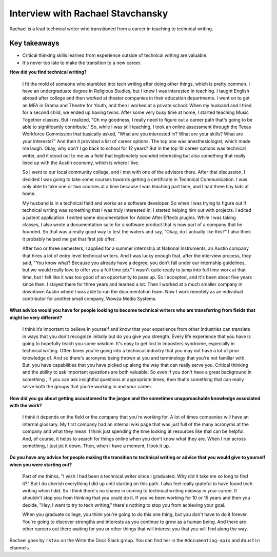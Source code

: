 Interview with Rachael Stavchansky
=========================

Rachael is a lead technical writer who transitioned from a career in teaching to technical writing. 

Key takeaways
--------------------

* Critical thinking skills learned from experience outside of technical writing are valuable.
* It's never too late to make the transition to a new career.

**How did you find technical writing?**

    I fit the mold of someone who stumbled into tech writing after doing other things, which is pretty common. I have an undergraduate
    degree in Religious Studies, but I knew I was interested in teaching. I taught English abroad after college and then worked at
    theater companies in their education departments. I went on to get an MFA in Drama and Theatre for Youth, and then I worked at a 
    private school. When my husband and I tried for a second child, we ended up having twins. After some very busy time at home, I
    started teaching Music Together classes. But I realized, "Oh my goodness, I really need to figure out a career path that's going
    to be able to significantly contribute." So, while I was still teaching, I took an online assessment through the Texas Workforce
    Commission that basically asked, "What are you interested in? What are your skills? What are your interests?" And then it provided
    a list of career options. The top one was anesthesiologist, which made me laugh. Okay, why don’t I go back to school for 12 years?
    But in the top 10 career options was technical writer, and it stood out to me as a field that legitimately sounded interesting but
    also something that really lined up with the Austin economy, which is where I live. 

    So I went to our local community college, and I met with one of the advisors there. After that discussion, I decided I was going
    to take some courses towards getting a certificate in Technical Communication. I was only able to take one or two courses at a
    time because I was teaching part time, and I had three tiny kids at home. 

    My husband is in a technical field and works as a software developer. So when I was trying to figure out if technical writing was
    something that I was truly interested in, I started helping him out with projects. I edited a patent application. I edited some
    documentation for Adobe After Effects plugins. While I was taking classes, I also wrote a documentation suite for a software
    product that is now part of a company that he founded. So that was a really good way to test the waters and say, "Okay, do I
    actually like this?" I also think it probably helped me get that first job offer. 

    After two or three semesters, I applied for a summer internship at National Instruments, an Austin company that hires a lot of
    entry level technical writers. And I was lucky enough that, after the interview process, they said, "You know what? Because you
    already have a degree, you don’t fall under our internship guidelines, but we would really love to offer you a full time job." I
    wasn't quite ready to jump into full time work at that time, but I felt like it was too good of an opportunity to pass up. So I
    accepted, and it's been about five years since then. I stayed there for three years and learned a lot. Then I worked at a much
    smaller company in downtown Austin where I was able to run the documentation team. Now I work remotely as an individual
    contributor for another small company, Wowza Media Systems. 

**What advice would you have for people looking to become technical writers who are transferring from fields that might be very different?**

    I think it’s important to believe in yourself and know that your experience from other industries can translate in ways that you
    don't recognize initially but do you give you strength. Every life experience that you have is going to hopefully teach you some
    wisdom. It's easy to get lost in imposters syndrome, especially in technical writing. Often times you're going into a technical
    industry that you may not have a lot of prior knowledge of. And so there's acronyms being thrown at you and terminology that
    you're not familiar with. But, you have capabilities that you have picked up along the way that can really serve you. Critical
    thinking and the ability to ask important questions are both valuable. So even if you don't have a great background in something
    , if you can ask insightful questions at appropriate times, then that's something that can really serve both the groups that
    you're working in and your career.

**How did you go about getting accustomed to the jargon and the sometimes unapproachable  knowledge associated with the work?**

    I think it depends on the field or the company that you're working for. A lot of times companies will have an internal glossary.
    My first company had  an internal wiki page that was just full of the many acronyms at the company and what they mean. I think
    just spending the time looking at resources like that can be helpful. And, of course, it helps to search for things online when
    you don't know what they are. When I run across something, I just jot it down. Then, when I have a moment, I look it up.

**Do you have any advice for people making the transition to technical writing or advice that you would give to yourself when you were starting out?**

    Part of me thinks, "I wish I had been a technical writer since I graduated. Why did it take me so long to find it?" But I do
    cherish everything I did up until starting on this path. I also feel really grateful to have found tech writing when I did. So I
    think there's no shame in coming to technical writing midway in your career. It shouldn't stop you from thinking that you could do
    it. If you've been working for 10 or 15 years and then you decide, "Hey, I want to try to tech writing," there's nothing to stop
    you from achieving your goal. 

    When you graduate college, you think you're going to do this one thing, but you don't have to do it forever. You're going to
    discover strengths and interests as you continue to grow as a human being. And there are other careers out there waiting for you
    or other things that will interest you that you will find along the way.

Rachael goes by ``rstav`` on the Write the Docs Slack group. You can find her in the ``#documenting-apis`` and ``#austin`` channels.





